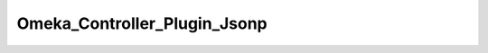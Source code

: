 -----------------------------
Omeka_Controller_Plugin_Jsonp
-----------------------------

.. php:class:: Omeka_Controller_Plugin_Jsonp

    Package: Controller\Plugin

    Sets the Content-Type header for all JSON-P requests.

    .. php:const:: CALLBACK_KEY
    
    
    
        Callback parameter key.

    .. php:method:: postDispatch(Zend_Controller_Request_Abstract $request)
    
        Set the 'Content-Type' HTTP header to 'application/x-javascript' for
        omeka-json requests.
        
        :param Zend_Controller_Request_Abstract $request: Request object.
        :returns: void